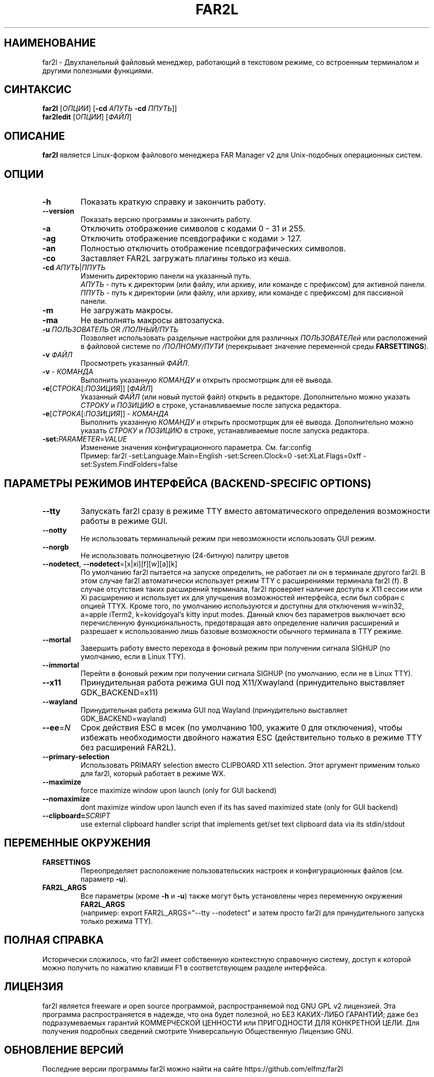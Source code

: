 .\" -*- mode: troff; coding: UTF-8 -*-
.\"TOPICS "Topics:"
.TH FAR2L 1 "October 2025" "FAR2L Version 2.7.0" "Linux fork of FAR Manager v2"
.\"SKIP_SECTION"
.SH "НАИМЕНОВАНИЕ"
far2l \- Двухпанельный файловый менеджер, работающий в текстовом режиме, со встроенным терминалом и другими полезными функциями.
.\"SKIP_SECTION"
.SH "СИНТАКСИС"
.B far2l
[\fI\,ОПЦИИ\/\fR] [\fB\-cd \fI\,АПУТЬ\/\fR \fB\-cd \fI\,ППУТЬ\/\fR]]
.br
.B far2ledit
[\fI\,ОПЦИИ\/\fR] [\fI\,ФАЙЛ\/\fR]
.\"NODE "DESCRIPTION"
.SH "ОПИСАНИЕ"
.B far2l
является Linux-форком файлового менеджера FAR Manager v2 для Unix-подобных операционных систем.
.\"NODE "OPTIONS"
.\"DONT_SPLIT"
.SH "ОПЦИИ"
.TP
\fB\-h\fR
Показать краткую справку и закончить работу.
.TP
\fB\--version\fR
Показать версию программы и закончить работу.
.TP
\fB\-a\fR
Отключить отображение символов с кодами 0 - 31 и 255.
.TP
\fB\-ag\fR
Отключить отображение псевдографики с кодами > 127.
.TP
\fB\-an\fR
Полностью отключить отображение псевдографических символов.
.TP
\fB\-co\fR
Заставляет FAR2L загружать плагины только из кеша.
.TP
\fB\-cd\fR \fI\,АПУТЬ\/\fR|\fI\,ППУТЬ\/\fR
Изменить директорию панели на указанный путь.
 \fI\,АПУТЬ\/\fR \- путь к директории (или файлу, или архиву, или команде с префиксом) для активной панели.
 \fI\,ППУТЬ\/\fR \- путь к директории (или файлу, или архиву, или команде с префиксом) для пассивной панели.
.TP
\fB\-m\fR
Не загружать макросы.
.TP
\fB\-ma\fR
Не выполнять макросы автозапуска.
.TP
\fB\-u\fR \fI\,ПОЛЬЗОВАТЕЛЬ\/\fR OR \fI\,/ПОЛНЫЙ/ПУТЬ\/\fR
Позволяет использовать раздельные настройки для различных \fI\,ПОЛЬЗОВАТЕЛей\/\fR
или расположений в файловой системе по \fI\,/ПОЛНОМУ/ПУТИ\/\fR
(перекрывает значение переменной среды \fB\,FARSETTINGS\/\fR).
.TP
\fB\-v\fR \fI\,ФАЙЛ\/\fR
Просмотреть указанный \fI\,ФАЙЛ\/\fR.
.TP
\fB\-v\fR \- \fI\,КОМАНДА\/\fR
Выполнить указанную \fI\,КОМАНДУ\/\fR и открыть просмотрщик для её вывода.
.TP
\fB\-e\fR[\fI\,СТРОКА\/\fR[:\fI\,ПОЗИЦИЯ\/\fR]] [\fI\,ФАЙЛ\/\fR]
Указанный \fI\,ФАЙЛ\/\fR (или новый пустой файл) открыть в редакторе.
Дополнительно можно указать \fI\,СТРОКУ\/\fR и \fI\,ПОЗИЦИЮ\/\fR в строке, устанавливаемые после запуска редактора.
.TP
\fB\-e\fR[\fI\,СТРОКА\/\fR[:\fI\,ПОЗИЦИЯ\/\fR]] \- \fI\,КОМАНДА\/\fR
Выполнить указанную \fI\,КОМАНДУ\/\fR и открыть просмотрщик для её вывода.
Дополнительно можно указать \fI\,СТРОКУ\/\fR и \fI\,ПОЗИЦИЮ\/\fR в строке, устанавливаемые после запуска редактора.
.TP
\fB\-set:\fI\,PARAMETER\/\fR=\fI\,VALUE\/\fR
Изменение значения конфигурационного параметра. См. far:config
.EX
Пример: far2l -set:Language.Main=English -set:Screen.Clock=0 -set:XLat.Flags=0xff -set:System.FindFolders=false
.EE
.\"NODE "BACKEND OPTIONS"
.\"DONT_SPLIT"
.SH "ПАРАМЕТРЫ РЕЖИМОВ ИНТЕРФЕЙСА (BACKEND-SPECIFIC OPTIONS)"
.TP
\fB\-\-tty\fP
Запускать far2l сразу в режиме TTY вместо автоматического определения возможности работы в режиме GUI. 
.TP
\fB\-\-notty\fP
Не использовать терминальный режим при невозможности использовать GUI режим.
.TP
\fB\-\-norgb\fP
Не использовать полноцветную (24-битную) палитру цветов
.TP
\fB\-\-nodetect\fP, \fB\-\-nodetect\fP=[x|xi][f][w][a][k]
По умолчанию far2l пытается на запуске определить, не работает ли он в терминале другого far2l. В этом случае far2l автоматически использует режим TTY с расширениями терминала far2l (f). В случае отсутствия таких расширений терминала, far2l проверяет наличие доступа к X11 сессии или Xi расширению и использует их для улучшения возможностей интерфейса, если был собран с опцией TTYX.
Кроме того, по умолчанию используются и доступны для отключения w=win32, a=apple iTerm2, k=kovidgoyal's kitty input modes.
Данный ключ без параметров выключает всю перечисленную функциональность, предотвращая авто определение наличия расширений и разрешает к использованию лишь базовые возможности обычного терминала в TTY режиме.
.TP
\fB\-\-mortal\fP
Завершить работу вместо перехода в фоновый режим при получении сигнала SIGHUP (по умолчанию, если в Linux TTY).
.TP
\fB\-\-immortal\fP
Перейти в фоновый режим при получении сигнала SIGHUP (по умолчанию, если не в Linux TTY).
.TP
\fB\-\-x11\fP
Принудительная работа режима GUI под X11/Xwayland (принудительно выставляет GDK_BACKEND=x11)
.TP
\fB\-\-wayland\fP
Принудительная работа режима GUI под Wayland (принудительно выставляет GDK_BACKEND=wayland)
.TP
\fB\-\-ee\fP=\fI\,N\/\fR
Срок действия ESC в мсек (по умолчанию 100, укажите 0 для отключения), чтобы избежать необходимости двойного нажатия ESC (действительно только в режиме TTY без расширений FAR2L).
.TP
\fB\-\-primary-selection\fP
Использовать PRIMARY selection вместо CLIPBOARD X11 selection. Этот аргумент применим только для far2l, который работает в режиме WX.
.TP
\fB\-\-maximize\fP
force maximize window upon launch (only for GUI backend)
.TP
\fB\-\-nomaximize\fP
dont maximize window upon launch even if its has saved maximized state (only for GUI backend)
.TP
\fB\-\-clipboard=\fI\,SCRIPT\/\fR\fP
use external clipboard handler script that implements get/set text clipboard data via its stdin/stdout
.EE
.\"NODE "ENVIRONMENT"
.\"DONT_SPLIT"
.SH "ПЕРЕМЕННЫЕ ОКРУЖЕНИЯ"
.TP
\fBFARSETTINGS\fR\fP
Переопределяет расположение пользовательских настроек и конфигурационных файлов (см. параметр \fB\-u\fR).
.TP
\fBFAR2L_ARGS\fR\fP
Все параметры (кроме \fB\-h\fR и \fB\-u\fR) также могут быть установлены через переменную окружения \fB\,FAR2L_ARGS\/\fR
.EX
(например: export FAR2L_ARGS="--tty --nodetect" и затем просто far2l для принудительного запуска только режима TTY).
.EE
.\"NODE "FULL HELP"
.SH "ПОЛНАЯ СПРАВКА"
Исторически сложилось, что far2l имеет собственную контекстную справочную систему, доступ к которой можно получить по нажатию клавиши F1 в соответствующем разделе интерфейса.
.\"NODE "LICENSE"
.SH "ЛИЦЕНЗИЯ"
far2l является freeware и open source программой, распространяемой под GNU GPL v2 лицензией. Эта программа распространяется в надежде, что она будет полезной, но БЕЗ КАКИХ-ЛИБО ГАРАНТИЙ; даже без подразумеваемых гарантий КОММЕРЧЕСКОЙ ЦЕННОСТИ или ПРИГОДНОСТИ ДЛЯ КОНКРЕТНОЙ ЦЕЛИ. Для получения подробных сведений смотрите Универсальную Общественную Лицензию GNU.
.\"NODE "AVAILABILITY"
.SH "ОБНОВЛЕНИЕ ВЕРСИЙ"
Последние версии программы far2l можно найти на сайте https://github.com/elfmz/far2l
.\"NODE "SEE ALSO"
.SH "СМОТРИ ТАКЖЕ"
mc(1), ed(1), gpm(1), terminfo(1), view(1), sh(1), bash(1),
tcsh(1), zsh(1).
.PP
.nf
Linux-форк FAR Manager v2 во всемирной паутине: https://github.com/elfmz/far2l
.fi
.\"NODE "AUTHORS"
.SH "АВТОРЫ"
Авторы и участники перечислены в файле об авторских правах.
.\"NODE "BUGS"
.SH "НЕДОРАБОТКИ"
Если вы обнаружили в программе какие-то недостатки или недоработки, оформите, пожалуйста, ваши замечания по адресу
https://github.com/elfmz/far2l/issues.
.PP
Дайте подробное описание обнаруженных недостатков (и/или ваших предложений по усовершенствованию программы), сообщите версию программы с которой вы работаете. В случае фатальной ошибки программы мы будем очень благодарны, если вы пришлете след вызовов.

